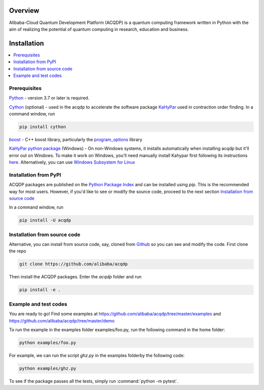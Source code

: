 .. _installation:

=================
Overview
=================

Alibaba-Cloud Quantum Development Platform (ACQDP) is a quantum computing framework written in Python with the aim of realizing the potential of quantum computing in research, education and business.



=================
Installation
=================

.. contents::
   :depth: 1
   :local:
   :backlinks: none

.. highlight:: console

Prerequisites
***************************

`Python <https://docs.python-guide.org/>`__ - version 3.7 or later is required. 

`Cython <https://cython.org>`__ (optional) - used in the acqdp to accelerate the software package `KaHyPar <https://github.com/kahypar>`__ used in contraction order finding. 
In a command window, run 

.. code-block:: bash

   pip install cython

`boost <https://www.boost.org>`__ - C++ boost library, particularly the `program_options <https://www.boost.org/doc/libs/1_58_0/doc/html/program_options.html>`__ library

`KaHyPar python package <https://kahypar.org>`__  (Windows) - On non-Windows systems, it installs automatically 
when installing acqdp but it'll error out on Windows. To make it work on Windows, you'll need manually install Kahypar 
first following its instructions `here <https://github.com/kahypar/kahypar#the-python-interface>`__. Alternatively, you
can use `Windows Subsystem for Linux <https://docs.microsoft.com/en-us/windows/wsl/install-win10>`__

Installation from PyPI
**************************

ACQDP packages are published on the `Python Package Index <https://pypi.org/project/ACQDP/>`__ and can be installed using `pip`.
This is the recommended way for most users. However, if you'd like to see or modify the source code, proceed to the next section 
`Installation from source code`_

In a command window, run 

.. code-block:: bash

   pip install -U acqdp

Installation from source code
*****************************

Alternative, you can install from source code, say, cloned from `Github <https://github.com/alibaba/acqdp>`__ so you can see and modify the code. 
First clone the repo

.. code-block:: bash

   git clone https://github.com/alibaba/acqdp


Then install the ACQDP packages. Enter the `acqdp` folder and run

.. code-block:: bash

   pip install -e .

Example and test codes
***********************

You are ready to go! Find some examples at https://github.com/alibaba/acqdp/tree/master/examples and
https://github.com/alibaba/acqdp/tree/master/demo

To run the example in the examples folder examples/foo.py, run the following command in the home folder:

.. code-block:: bash

   python examples/foo.py

For example, we can run the script `ghz.py` in the examples folderby the following code:

.. code-block:: bash

   python examples/ghz.py


To see if the package passes all the tests, simply run :command:`python -m pytest`.
